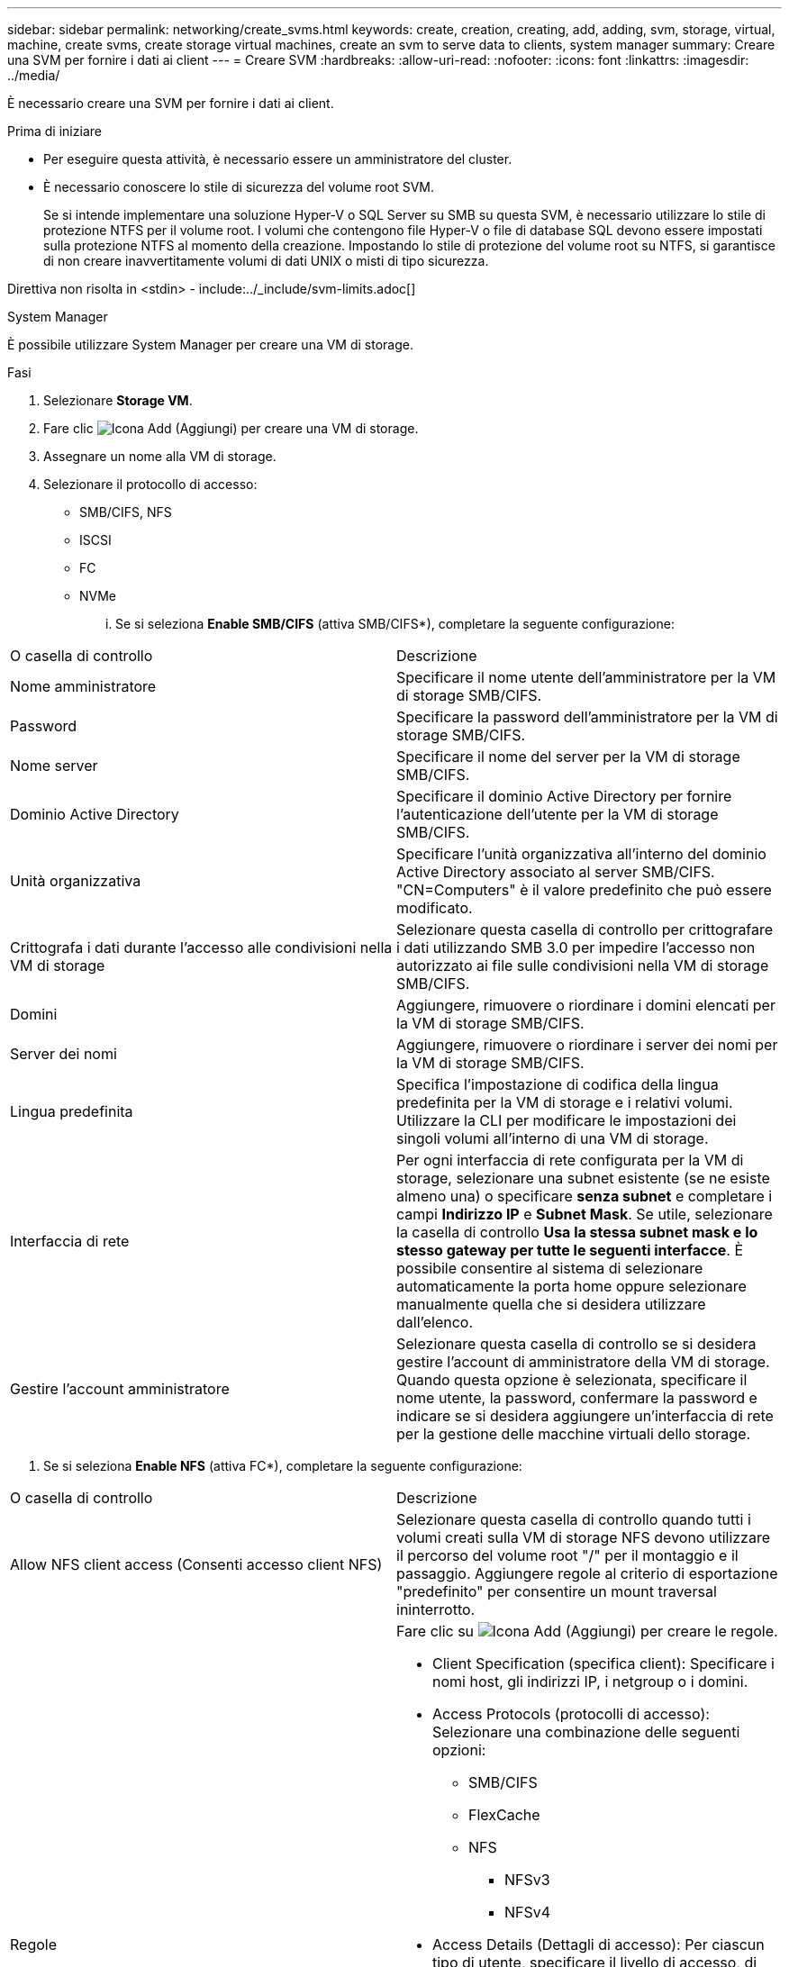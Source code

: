 ---
sidebar: sidebar 
permalink: networking/create_svms.html 
keywords: create, creation, creating, add, adding, svm, storage, virtual, machine, create svms, create storage virtual machines, create an svm to serve data to clients, system manager 
summary: Creare una SVM per fornire i dati ai client 
---
= Creare SVM
:hardbreaks:
:allow-uri-read: 
:nofooter: 
:icons: font
:linkattrs: 
:imagesdir: ../media/


[role="lead"]
È necessario creare una SVM per fornire i dati ai client.

.Prima di iniziare
* Per eseguire questa attività, è necessario essere un amministratore del cluster.
* È necessario conoscere lo stile di sicurezza del volume root SVM.
+
Se si intende implementare una soluzione Hyper-V o SQL Server su SMB su questa SVM, è necessario utilizzare lo stile di protezione NTFS per il volume root. I volumi che contengono file Hyper-V o file di database SQL devono essere impostati sulla protezione NTFS al momento della creazione. Impostando lo stile di protezione del volume root su NTFS, si garantisce di non creare inavvertitamente volumi di dati UNIX o misti di tipo sicurezza.



Direttiva non risolta in <stdin> - include:../_include/svm-limits.adoc[]

[role="tabbed-block"]
====
.System Manager
--
È possibile utilizzare System Manager per creare una VM di storage.

.Fasi
. Selezionare *Storage VM*.
. Fare clic image:icon_add.gif["Icona Add (Aggiungi)"] per creare una VM di storage.
. Assegnare un nome alla VM di storage.
. Selezionare il protocollo di accesso:
+
** SMB/CIFS, NFS
** ISCSI
** FC
** NVMe
+
... Se si seleziona *Enable SMB/CIFS* (attiva SMB/CIFS*), completare la seguente configurazione:






|===


| O casella di controllo | Descrizione 


 a| 
Nome amministratore
 a| 
Specificare il nome utente dell'amministratore per la VM di storage SMB/CIFS.



 a| 
Password
 a| 
Specificare la password dell'amministratore per la VM di storage SMB/CIFS.



 a| 
Nome server
 a| 
Specificare il nome del server per la VM di storage SMB/CIFS.



 a| 
Dominio Active Directory
 a| 
Specificare il dominio Active Directory per fornire l'autenticazione dell'utente per la VM di storage SMB/CIFS.



 a| 
Unità organizzativa
 a| 
Specificare l'unità organizzativa all'interno del dominio Active Directory associato al server SMB/CIFS. "CN=Computers" è il valore predefinito che può essere modificato.



 a| 
Crittografa i dati durante l'accesso alle condivisioni nella VM di storage
 a| 
Selezionare questa casella di controllo per crittografare i dati utilizzando SMB 3.0 per impedire l'accesso non autorizzato ai file sulle condivisioni nella VM di storage SMB/CIFS.



 a| 
Domini
 a| 
Aggiungere, rimuovere o riordinare i domini elencati per la VM di storage SMB/CIFS.



 a| 
Server dei nomi
 a| 
Aggiungere, rimuovere o riordinare i server dei nomi per la VM di storage SMB/CIFS.



 a| 
Lingua predefinita
 a| 
Specifica l'impostazione di codifica della lingua predefinita per la VM di storage e i relativi volumi. Utilizzare la CLI per modificare le impostazioni dei singoli volumi all'interno di una VM di storage.



 a| 
Interfaccia di rete
 a| 
Per ogni interfaccia di rete configurata per la VM di storage, selezionare una subnet esistente (se ne esiste almeno una) o specificare *senza subnet* e completare i campi *Indirizzo IP* e *Subnet Mask*. Se utile, selezionare la casella di controllo *Usa la stessa subnet mask e lo stesso gateway per tutte le seguenti interfacce*. È possibile consentire al sistema di selezionare automaticamente la porta home oppure selezionare manualmente quella che si desidera utilizzare dall'elenco.



 a| 
Gestire l'account amministratore
 a| 
Selezionare questa casella di controllo se si desidera gestire l'account di amministratore della VM di storage. Quando questa opzione è selezionata, specificare il nome utente, la password, confermare la password e indicare se si desidera aggiungere un'interfaccia di rete per la gestione delle macchine virtuali dello storage.

|===
. Se si seleziona *Enable NFS* (attiva FC*), completare la seguente configurazione:


|===


| O casella di controllo | Descrizione 


 a| 
Allow NFS client access (Consenti accesso client NFS)
 a| 
Selezionare questa casella di controllo quando tutti i volumi creati sulla VM di storage NFS devono utilizzare il percorso del volume root "/" per il montaggio e il passaggio. Aggiungere regole al criterio di esportazione "predefinito" per consentire un mount traversal ininterrotto.



 a| 
Regole
 a| 
Fare clic su image:icon_add.gif["Icona Add (Aggiungi)"] per creare le regole.

* Client Specification (specifica client): Specificare i nomi host, gli indirizzi IP, i netgroup o i domini.
* Access Protocols (protocolli di accesso): Selezionare una combinazione delle seguenti opzioni:
+
** SMB/CIFS
** FlexCache
** NFS
+
*** NFSv3
*** NFSv4




* Access Details (Dettagli di accesso): Per ciascun tipo di utente, specificare il livello di accesso, di sola lettura, di lettura/scrittura o di superutente. I tipi di utente includono:
+
** Tutto
** Tutti (come utente anonimo)
** UNIX
** Kerberos 5
** Kerberos 5i
** Kerberos 5p
** NTLM




Salvare la regola.



 a| 
Lingua predefinita
 a| 
Specifica l'impostazione di codifica della lingua predefinita per la VM di storage e i relativi volumi. Utilizzare la CLI per modificare le impostazioni dei singoli volumi all'interno di una VM di storage.



 a| 
Interfaccia di rete
 a| 
Per ogni interfaccia di rete configurata per la VM di storage, selezionare una subnet esistente (se ne esiste almeno una) o specificare *senza subnet* e completare i campi *Indirizzo IP* e *Subnet Mask*. Se utile, selezionare la casella di controllo *Usa la stessa subnet mask e lo stesso gateway per tutte le seguenti interfacce*. È possibile consentire al sistema di selezionare automaticamente la porta home oppure selezionare manualmente quella che si desidera utilizzare dall'elenco.



 a| 
Gestire l'account amministratore
 a| 
Selezionare questa casella di controllo se si desidera gestire l'account di amministratore della VM di storage. Quando questa opzione è selezionata, specificare il nome utente, la password, confermare la password e indicare se si desidera aggiungere un'interfaccia di rete per la gestione delle macchine virtuali dello storage.

|===
. Se si seleziona *Enable iSCSI* (attiva iSCSI*), completare la seguente configurazione:


|===


| O casella di controllo | Descrizione 


 a| 
Interfaccia di rete
 a| 
Per ogni interfaccia di rete configurata per la VM di storage, selezionare una subnet esistente (se ne esiste almeno una) o specificare *senza subnet* e completare i campi *Indirizzo IP* e *Subnet Mask*. Se utile, selezionare la casella di controllo *Usa la stessa subnet mask e lo stesso gateway per tutte le seguenti interfacce*. È possibile consentire al sistema di selezionare automaticamente la porta home oppure selezionare manualmente quella che si desidera utilizzare dall'elenco.



 a| 
Gestire l'account amministratore
 a| 
Selezionare questa casella di controllo se si desidera gestire l'account di amministratore della VM di storage. Quando questa opzione è selezionata, specificare il nome utente, la password, confermare la password e indicare se si desidera aggiungere un'interfaccia di rete per la gestione delle macchine virtuali dello storage.

|===
. Se si seleziona *Enable FC* (attiva FC*), completare la seguente configurazione:


|===


| O casella di controllo | Descrizione 


 a| 
Configurare le porte FC
 a| 
Selezionare le interfacce di rete sui nodi che si desidera includere nella VM di storage. Si consigliano due interfacce di rete per nodo.



 a| 
Gestire l'account amministratore
 a| 
Selezionare questa casella di controllo se si desidera gestire l'account di amministratore della VM di storage. Quando questa opzione è selezionata, specificare il nome utente, la password, confermare la password e indicare se si desidera aggiungere un'interfaccia di rete per la gestione delle macchine virtuali dello storage.

|===
. Se si seleziona *Enable NVMe/FC* (attiva NVMe/TCP*), completare la seguente configurazione:


|===


| O casella di controllo | Descrizione 


 a| 
Configurare le porte FC
 a| 
Selezionare le interfacce di rete sui nodi che si desidera includere nella VM di storage. Si consigliano due interfacce di rete per nodo.



 a| 
Gestire l'account amministratore
 a| 
Selezionare questa casella di controllo se si desidera gestire l'account di amministratore della VM di storage. Quando questa opzione è selezionata, specificare il nome utente, la password, confermare la password e indicare se si desidera aggiungere un'interfaccia di rete per la gestione delle macchine virtuali dello storage.

|===
. Se si seleziona *Enable NVMe/TCP* (attiva NVMe/TCP*), completare la seguente configurazione:


|===


| O casella di controllo | Descrizione 


 a| 
Interfaccia di rete
 a| 
Per ogni interfaccia di rete configurata per la VM di storage, selezionare una subnet esistente (se ne esiste almeno una) o specificare *senza subnet* e completare i campi *Indirizzo IP* e *Subnet Mask*. Se utile, selezionare la casella di controllo *Usa la stessa subnet mask e lo stesso gateway per tutte le seguenti interfacce*. È possibile consentire al sistema di selezionare automaticamente la porta home oppure selezionare manualmente quella che si desidera utilizzare dall'elenco.



 a| 
Gestire l'account amministratore
 a| 
Selezionare questa casella di controllo se si desidera gestire l'account di amministratore della VM di storage. Quando questa opzione è selezionata, specificare il nome utente, la password, confermare la password e indicare se si desidera aggiungere un'interfaccia di rete per la gestione delle macchine virtuali dello storage.

|===
. Salvare le modifiche.


--
.CLI
--
Utilizzare l'interfaccia utente di ONTAP per creare una subnet.

.Fasi
. Determinare quali aggregati sono candidati per contenere il volume root SVM.
+
`storage aggregate show -has-mroot false`

+
È necessario scegliere un aggregato con almeno 1 GB di spazio libero per contenere il volume root. Se si intende configurare l'auditing NAS su SVM, è necessario disporre di almeno 3 GB di spazio libero aggiuntivo sull'aggregato root, con lo spazio extra utilizzato per creare il volume di staging di auditing quando l'auditing è attivato.

+

NOTE: Se il controllo NAS è già abilitato su una SVM esistente, il volume di staging dell'aggregato viene creato immediatamente dopo il completamento della creazione dell'aggregato.

. Registrare il nome dell'aggregato su cui si desidera creare il volume root SVM.
. Se si prevede di specificare una lingua quando si crea la SVM e non si conosce il valore da utilizzare, identificare e registrare il valore della lingua che si desidera specificare:
+
`vserver create -language ?`

. Se intendi specificare una policy di snapshot durante la creazione della SVM e non conosci il nome della policy, elenca le policy disponibili e identifica e registra il nome della policy di snapshot da utilizzare:
+
`volume snapshot policy show -vserver _vserver_name_`

. Se si prevede di specificare un criterio di quota quando si crea la SVM e non si conosce il nome del criterio, elencare i criteri disponibili e identificare e registrare il nome del criterio di quota che si desidera utilizzare:
+
`volume quota policy show -vserver _vserver_name_`

. Creare una SVM:
+
`vserver create -vserver _vserver_name_ -aggregate _aggregate_name_ ‑rootvolume _root_volume_name_ -rootvolume-security-style {unix|ntfs|mixed} [-ipspace _IPspace_name_] [-language <language>] [-snapshot-policy _snapshot_policy_name_] [-quota-policy _quota_policy_name_] [-comment _comment_]`

+
....
vserver create -vserver vs1 -aggregate aggr3 -rootvolume vs1_root ‑rootvolume-security-style ntfs -ipspace ipspace1 -language en_US.UTF-8
....
+
`[Job 72] Job succeeded: Vserver creation completed`

. Verificare che la configurazione SVM sia corretta.
+
`vserver show -vserver vs1`

+
....
Vserver: vs1
Vserver Type: data
Vserver Subtype: default
Vserver UUID: 11111111-1111-1111-1111-111111111111
Root Volume: vs1_root
Aggregate: aggr3
NIS Domain: -
Root Volume Security Style: ntfs
LDAP Client: -
Default Volume Language Code: en_US.UTF-8
Snapshot Policy: default
Comment:
Quota Policy: default
List of Aggregates Assigned: -
Limit on Maximum Number of Volumes allowed: unlimited
Vserver Admin State: running
Vserver Operational State: running
Vserver Operational State Stopped Reason: -
Allowed Protocols: nfs, cifs, ndmp
Disallowed Protocols: fcp, iscsi
QoS Policy Group: -
Config Lock: false
IPspace Name: ipspace1
Is Vserver Protected: false
....
+
In questo esempio, il comando crea la SVM denominata "vs1" in IPSpace "ipspace1". Il volume root è denominato "vs1_root" e viene creato su aggr3 con lo stile di sicurezza NTFS.



--
====
Direttiva non risolta in <stdin> - include:./_include/Adaptive-qos-policy.adoc[]

